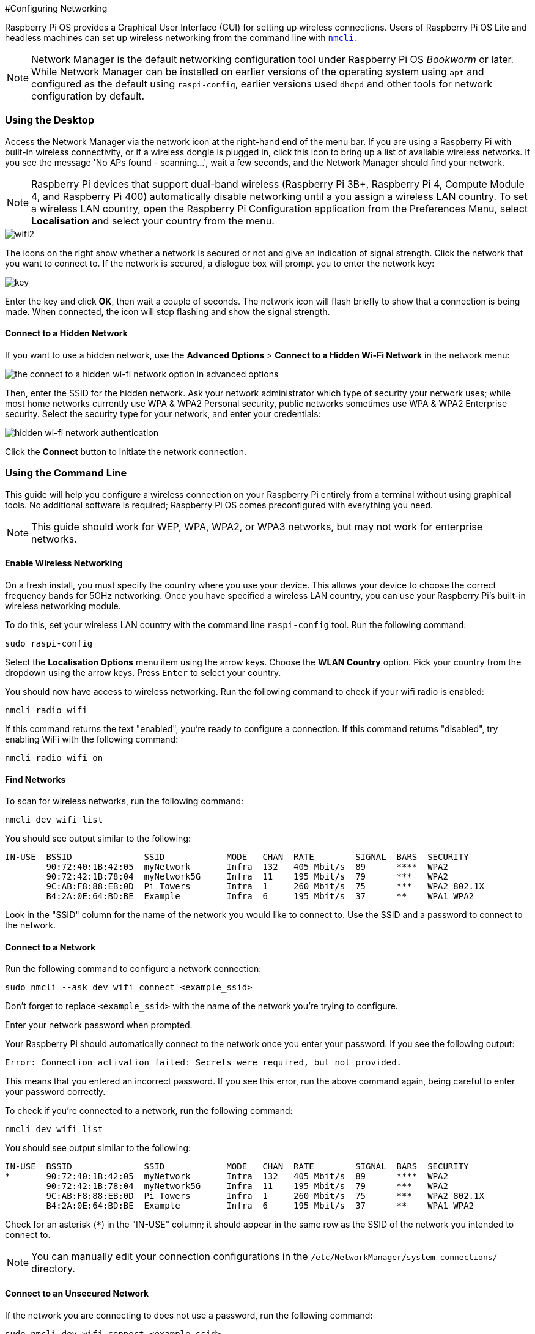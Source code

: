 #Configuring Networking

Raspberry Pi OS provides a Graphical User Interface (GUI) for setting up wireless connections. Users of Raspberry Pi OS Lite and headless machines can set up wireless networking from the command line with https://developer-old.gnome.org/NetworkManager/stable/nmcli.html[`nmcli`].

NOTE: Network Manager is the default networking configuration tool under Raspberry Pi OS _Bookworm_ or later. While Network Manager can be installed on earlier versions of the operating system using `apt` and configured as the default using `raspi-config`, earlier versions used `dhcpd` and other tools for network configuration by default.

=== Using the Desktop

Access the Network Manager via the network icon at the right-hand end of the menu bar. If you are using a Raspberry Pi with built-in wireless connectivity, or if a wireless dongle is plugged in, click this icon to bring up a list of available wireless networks. If you see the message 'No APs found - scanning...', wait a few seconds, and the Network Manager should find your network.

NOTE: Raspberry Pi devices that support dual-band wireless (Raspberry Pi 3B+, Raspberry Pi 4, Compute Module 4, and Raspberry Pi 400) automatically disable networking until a you assign a wireless LAN country. To set a wireless LAN country, open the Raspberry Pi Configuration application from the Preferences Menu, select *Localisation* and select your country from the menu.

image::images/wifi2.png[wifi2]

The icons on the right show whether a network is secured or not and give an indication of signal strength. Click the network that you want to connect to. If the network is secured, a dialogue box will prompt you to enter the network key:

image::images/key.png[key]

Enter the key and click *OK*, then wait a couple of seconds. The network icon will flash briefly to show that a connection is being made. When connected, the icon will stop flashing and show the signal strength.

==== Connect to a Hidden Network

If you want to use a hidden network, use the *Advanced Options* > *Connect to a Hidden Wi-Fi Network* in the network menu:

image::images/network-hidden.png[the connect to a hidden wi-fi network option in advanced options]

Then, enter the SSID for the hidden network. Ask your network administrator which type of security your network uses; while most home networks currently use WPA & WPA2 Personal security, public networks sometimes use WPA & WPA2 Enterprise security. Select the security type for your network, and enter your credentials:

image::images/network-hidden-authentication.png[hidden wi-fi network authentication]

Click the *Connect* button to initiate the network connection.

[[wireless-networking-command-line]]
=== Using the Command Line

This guide will help you configure a wireless connection on your Raspberry Pi entirely from a terminal without using graphical tools. No additional software is required; Raspberry Pi OS comes preconfigured with everything you need.

NOTE: This guide should work for WEP, WPA, WPA2, or WPA3 networks, but may not work for enterprise networks.

==== Enable Wireless Networking

On a fresh install, you must specify the country where you use your device.
This allows your device to choose the correct frequency bands for 5GHz networking.
Once you have specified a wireless LAN country, you can use your Raspberry Pi's built-in wireless networking module.

To do this, set your wireless LAN country with the command line `raspi-config` tool. Run the following command:
----
sudo raspi-config
----
Select the *Localisation Options* menu item using the arrow keys. Choose the *WLAN Country* option.
Pick your country from the dropdown using the arrow keys. Press `Enter` to select your country.

You should now have access to wireless networking. Run the following command to check if your wifi radio is enabled:

----
nmcli radio wifi
----

If this command returns the text "enabled", you're ready to configure a connection. If this command returns "disabled", try enabling WiFi with the following command:

----
nmcli radio wifi on
----

==== Find Networks

To scan for wireless networks, run the following command:

----
nmcli dev wifi list
----

You should see output similar to the following:

----
IN-USE  BSSID              SSID            MODE   CHAN  RATE        SIGNAL  BARS  SECURITY
        90:72:40:1B:42:05  myNetwork       Infra  132   405 Mbit/s  89      ****  WPA2
        90:72:42:1B:78:04  myNetwork5G     Infra  11    195 Mbit/s  79      ***   WPA2
        9C:AB:F8:88:EB:0D  Pi Towers       Infra  1     260 Mbit/s  75      ***   WPA2 802.1X
        B4:2A:0E:64:BD:BE  Example         Infra  6     195 Mbit/s  37      **    WPA1 WPA2
----

Look in the "SSID" column for the name of the network you would like to connect to. Use the SSID and a password to connect to the network.

==== Connect to a Network

Run the following command to configure a network connection:

----
sudo nmcli --ask dev wifi connect <example_ssid>
----

Don't forget to replace `<example_ssid>` with the name of the network you're trying to configure.

Enter your network password when prompted.

Your Raspberry Pi should automatically connect to the network once you enter your password. If you see the following output:

----
Error: Connection activation failed: Secrets were required, but not provided.
----

This means that you entered an incorrect password. If you see this error, run the above command again, being careful to enter your password correctly.

To check if you're connected to a network, run the following command:

----
nmcli dev wifi list
----

You should see output similar to the following:

----
IN-USE  BSSID              SSID            MODE   CHAN  RATE        SIGNAL  BARS  SECURITY
*       90:72:40:1B:42:05  myNetwork       Infra  132   405 Mbit/s  89      ****  WPA2
        90:72:42:1B:78:04  myNetwork5G     Infra  11    195 Mbit/s  79      ***   WPA2
        9C:AB:F8:88:EB:0D  Pi Towers       Infra  1     260 Mbit/s  75      ***   WPA2 802.1X
        B4:2A:0E:64:BD:BE  Example         Infra  6     195 Mbit/s  37      **    WPA1 WPA2
----

Check for an asterisk (`*`) in the "IN-USE" column; it should appear in the same row as the SSID of the network you intended to connect to.

NOTE: You can manually edit your connection configurations in the `/etc/NetworkManager/system-connections/` directory.

==== Connect to an Unsecured Network

If the network you are connecting to does not use a password, run the following command:

----
sudo nmcli dev wifi connect <example_ssid>
----

WARNING: Be careful when using unsecured wireless networks. 

==== Connect to a Hidden Network

If you are using a hidden network, specify the "hidden" option with a value of "yes" when you run `nmcli`:

----
sudo nmcli --ask dev wifi connect <example_ssid> hidden yes
----

==== Set Priority Among Multiple Networks

If your device detects more than one known networks at the same time, it could connect any of the detected known networks. Use the priority option to force your device to prefer certain networks. Your device will connect to the network that is in range with the highest priority. Run the following command to view the priority of known networks:

----
nmcli --fields autoconnect-priority,name connection
----

You should see output similar to the following:

----
AUTOCONNECT-PRIORITY  NAME
0                     myNetwork
0                     lo
0                     Pi Towers
0                     Example
-999                  Wired connection 1
----

Use the `nmcli connection modify` command to set the priority of a network.
The following example command sets the priority of a network named "Pi Towers" to `10`:

----
nmcli connection modify "Pi Towers" connection.autoconnect-priority 10
----

Your device will always try to connect to the in-range network with the highest non-negative priority value. You can also assign a network a negative priority; your device will only attempt to connect to a negative priority network if no other known network is in range. For example, consider three networks:

----
AUTOCONNECT-PRIORITY  NAME
-1                    snake
0                     rabbit
1                     cat
1000                  dog
----

- If all of these networks were in range, your device would first attempt to connect to the "dog" network.
- If connection to the "dog" network fails, your device would attempt to connect to the "cat" network.
- If connection to the "cat" network fails, your device would attempt to connect to the "rabbit" network.
- If connection to the "rabbit" network fails, and your device detects no other known networks, your device will attempt to connect to the "snake" network.

=== Configure DHCP

By default, Raspberry Pi OS attempts to automatically configure all network interfaces by DHCP, falling back to automatic private addresses in the range 169.254.0.0/16 if DHCP fails.

=== Assign a Static IP Address

To allocate a static IP address to your Raspberry Pi, reserve an address for it on your router. That way your Raspberry Pi will continue to have its address allocated via DHCP but will receive the same address each time. A "fixed" address can be allocated by associating the MAC address of your Raspberry Pi with a static IP address in your DHCP server.
